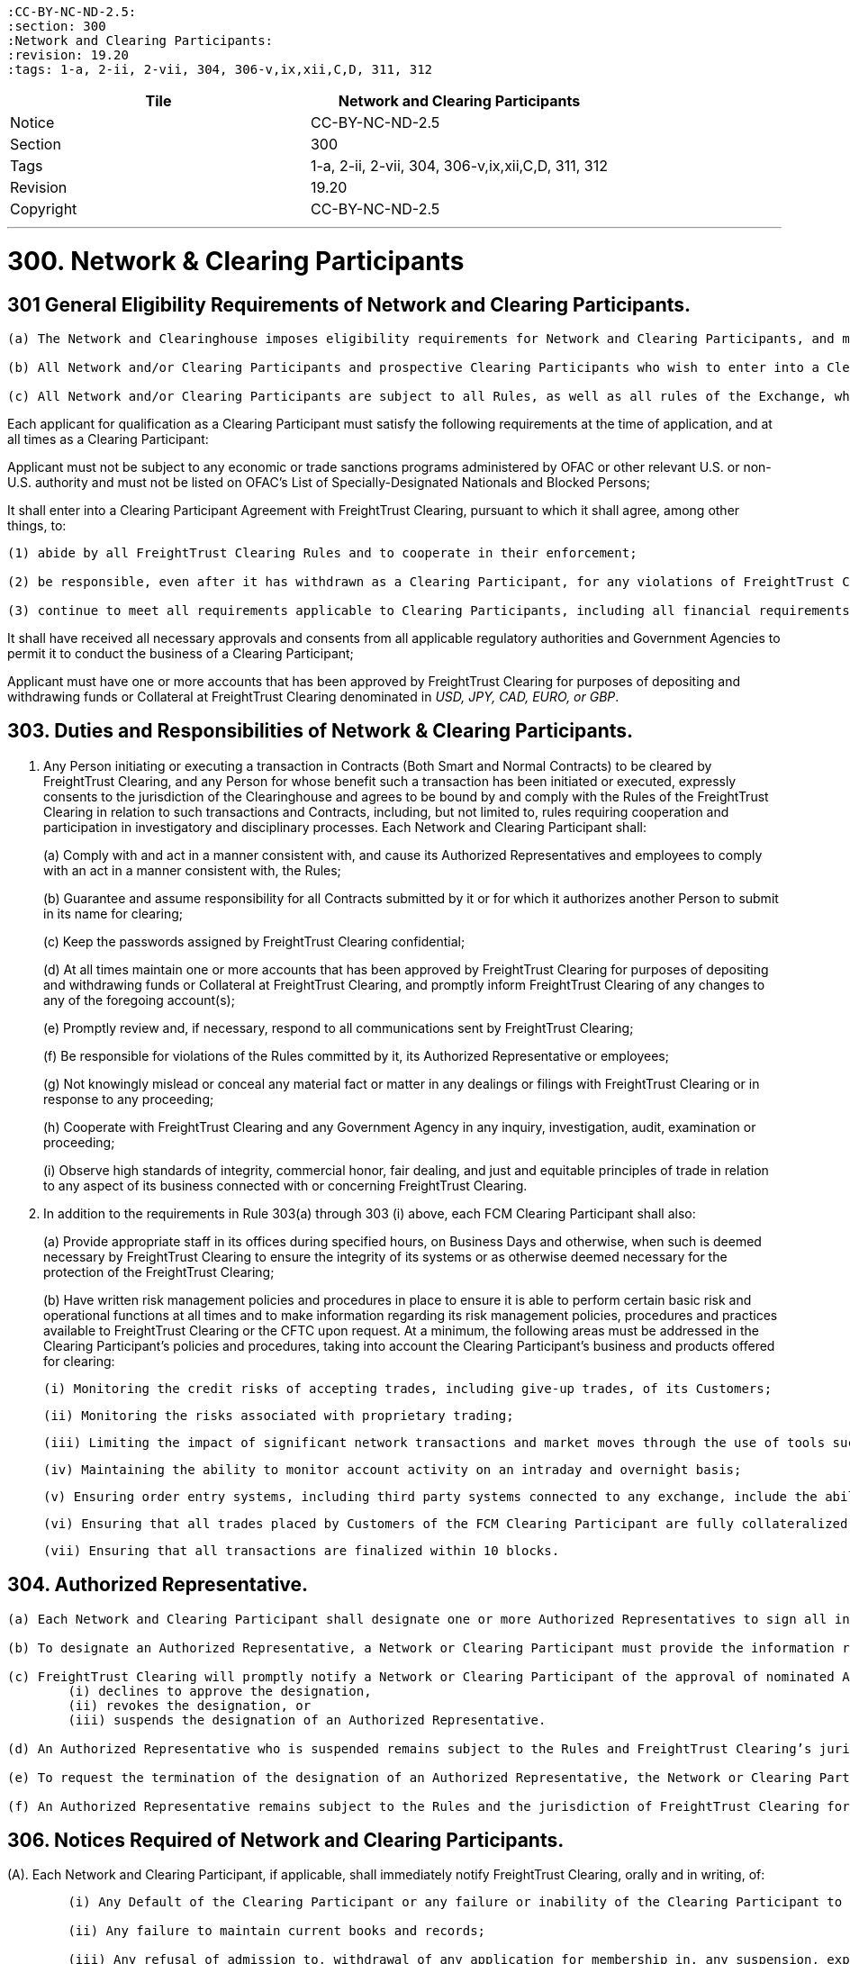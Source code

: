 :doctype: book


 :CC-BY-NC-ND-2.5:
 :section: 300
 :Network and Clearing Participants:
 :revision: 19.20
 :tags: 1-a, 2-ii, 2-vii, 304, 306-v,ix,xii,C,D, 311, 312

|===
| Tile | Network and Clearing Participants

| Notice
| CC-BY-NC-ND-2.5

| Section
| 300

| Tags
| 1-a, 2-ii, 2-vii, 304, 306-v,ix,xii,C,D, 311, 312

| Revision
| 19.20

| Copyright
| CC-BY-NC-ND-2.5
|===

'''

= 300. Network & Clearing Participants

== 301 General Eligibility Requirements of Network and Clearing Participants.

....
(a) The Network and Clearinghouse imposes eligibility requirements for Network and Clearing Participants, and may modify these requirements in order to maintain an orderly clearing process and mitigate risk to the Clearinghouse and other Clearing Participants.

(b) All Network and/or Clearing Participants and prospective Clearing Participants who wish to enter into a Clearing Participant Agreement will be subject to Clearinghouse Anti- Money Laundering policies and procedures, designed to achieve and monitor compliance with the requirements of the Bank Secrecy Act and the regulations promulgated thereunder, or otherwise, by the Department of the Treasury or other federal agencies and bureaus.

(c) All Network and/or Clearing Participants are subject to all Rules, as well as all rules of the Exchange, whether contained in the Exchange Rulebook, or in Exchange guidance or notices.
....

Each applicant for qualification as a Clearing Participant must satisfy the following requirements at the time of application, and at all times as a Clearing Participant:

Applicant must not be subject to any economic or trade sanctions programs administered by OFAC or other relevant U.S.
or non-U.S.
authority and must not be listed on OFAC's List of Specially-Designated Nationals and Blocked Persons;

It shall enter into a Clearing Participant Agreement with FreightTrust Clearing, pursuant to which it shall agree, among other things, to:

....
(1) abide by all FreightTrust Clearing Rules and to cooperate in their enforcement;

(2) be responsible, even after it has withdrawn as a Clearing Participant, for any violations of FreightTrust Clearing Rules committed by it while it was a Clearing Participant; and

(3) continue to meet all requirements applicable to Clearing Participants, including all financial requirements provided by these Rules;
....

It shall have received all necessary approvals and consents from all applicable regulatory authorities and Government Agencies to permit it to conduct the business of a Clearing Participant;

Applicant must have one or more accounts that has been approved by FreightTrust Clearing for purposes of depositing and withdrawing funds or Collateral at FreightTrust Clearing denominated in _USD, JPY, CAD, EURO, or GBP_.

== 303. Duties and Responsibilities of Network & Clearing Participants.

. Any Person initiating or executing a transaction in Contracts (Both Smart and Normal Contracts) to be cleared by FreightTrust Clearing, and any Person for whose benefit such a transaction has been initiated or executed, expressly consents to the jurisdiction of the Clearinghouse and agrees to be bound by and comply with the Rules of the FreightTrust Clearing in relation to such transactions and Contracts, including, but not limited to, rules requiring cooperation and participation in investigatory and disciplinary processes.
Each Network and Clearing Participant shall:
+
(a) Comply with and act in a manner consistent with, and cause its Authorized Representatives and employees to comply with an act in a manner consistent with, the Rules;
+
(b) Guarantee and assume responsibility for all Contracts submitted by it or for which it authorizes another Person to submit in its name for clearing;
+
(c) Keep the passwords assigned by FreightTrust Clearing confidential;
+
(d) At all times maintain one or more accounts that has been approved by FreightTrust Clearing for purposes of depositing and withdrawing funds or Collateral at FreightTrust Clearing, and promptly inform FreightTrust Clearing of any changes to any of the foregoing account(s);
+
(e) Promptly review and, if necessary, respond to all communications sent by FreightTrust Clearing;
+
(f) Be responsible for violations of the Rules committed by it, its Authorized Representative or employees;
+
(g) Not knowingly mislead or conceal any material fact or matter in any dealings or filings with FreightTrust Clearing or in response to any proceeding;
+
(h) Cooperate with FreightTrust Clearing and any Government Agency in any inquiry, investigation, audit, examination or proceeding;
+
(i) Observe high standards of integrity, commercial honor, fair dealing, and just and equitable principles of trade in relation to any aspect of its business connected with or concerning FreightTrust Clearing.

. In addition to the requirements in Rule 303(a) through 303 (i) above, each FCM Clearing Participant shall also:
+
(a) Provide appropriate staff in its offices during specified hours, on Business Days and otherwise, when such is deemed necessary by FreightTrust Clearing to ensure the integrity of its systems or as otherwise deemed necessary for the protection of the FreightTrust Clearing;
+
(b) Have written risk management policies and procedures in place to ensure it is able to perform certain basic risk and operational functions at all times and to make information regarding its risk management policies, procedures and practices available to FreightTrust Clearing or the CFTC upon request.
At a minimum, the following areas must be addressed in the Clearing Participant's policies and procedures, taking into account the Clearing Participant's business and products offered for clearing:

  (i) Monitoring the credit risks of accepting trades, including give-up trades, of its Customers;
 	
  (ii) Monitoring the risks associated with proprietary trading;
 	
  (iii) Limiting the impact of significant network transactions and market moves through the use of tools such as stress testing or position limits;
 	
  (iv) Maintaining the ability to monitor account activity on an intraday and overnight basis;
 	
  (v) Ensuring order entry systems, including third party systems connected to any exchange, include the ability to set automated credit controls or position limits or requiring a firm employee to enter orders; and Defining sources of liquidity for increased settlement obligations.
 	
  (vi) Ensuring that all trades placed by Customers of the FCM Clearing Participant are fully collateralized.
 	
  (vii) Ensuring that all transactions are finalized within 10 blocks.

== 304. Authorized Representative.

....
(a) Each Network and Clearing Participant shall designate one or more Authorized Representatives to sign all instruments, correct errors, perform such other duties as may be required under the Rules and transact all business in connection with the operations of FreightTrust Clearing. Each Clearing Participant must provide FreightTrust Clearing with current contact and other requested information for each of its Authorized Representatives.

(b) To designate an Authorized Representative, a Network or Clearing Participant must provide the information requested and conform to the procedures and requirements established by FreightTrust Clearing. By agreeing to become an Authorized Representative, an individual agrees to be bound by the duties and responsibilities of an Authorized Representative and to be subject to, and comply with, the Rules and Obligations to the extent applicable.

(c) FreightTrust Clearing will promptly notify a Network or Clearing Participant of the approval of nominated Authorized Representatives and will maintain a list of all approved Authorized Representatives for each Clearing Participant. FreightTrust Clearing shall promptly notify the Clearing Participant if FreightTrust Clearing
	(i) declines to approve the designation,
	(ii) revokes the designation, or
	(iii) suspends the designation of an Authorized Representative.

(d) An Authorized Representative who is suspended remains subject to the Rules and FreightTrust Clearing’s jurisdiction throughout the period of suspension.

(e) To request the termination of the designation of an Authorized Representative, the Network or Clearing Participant or the Authorized Representative must notify FreightTrust Clearing providing the information and complying with the procedures and requirements established by FreightTrust Clearing.

(f) An Authorized Representative remains subject to the Rules and the jurisdiction of FreightTrust Clearing for acts done and omissions made while registered as such, and a proceeding relating to an individual whose designation as an Authorized Representative has been terminated or suspended shall occur as if the Authorized Representative were still registered as such.
....

== 306. Notices Required of Network and Clearing Participants.

(A).
Each Network and Clearing Participant, if applicable, shall immediately notify FreightTrust Clearing, orally and in writing, of:

....
	(i) Any Default of the Clearing Participant or any failure or inability of the Clearing Participant to meet its Obligations;

	(ii) Any failure to maintain current books and records;
	
	(iii) Any refusal of admission to, withdrawal of any application for membership in, any suspension, expulsion, bar, fine, censure, denial of membership, registration or license, withdrawal of any application for registration, cease and desist order, temporary or permanent injunction, denial of trading privileges or clearing privileges, or any other sanction or discipline through an adverse determination, voluntary settlement or otherwise, by the CFTC, the SEC, any commodity or securities exchange, clearing organization, any Self-Regulatory Organization or other business or professional association;

	(iv) The imposition of any restriction or limitation on the business conducted by the Clearing Participant on or with any securities or futures clearing organization or exchange (including, without limitation, any contract market, swap execution facility or other trading facility), other than restrictions or limitations imposed generally on all Clearing Participants of or Clearing Participants of such clearing organization or exchange;

	(v) Any failure by a Network  or Clearing Participant, or any guarantor or commonly owned or controlled Clearing Participant or Smart Contract Pool or Escrow to perform any of its material contracts, obligations or agreements;

	(vi) Any determination that it, or any guarantor or commonly owned or controlled Clearing Participant, will be unable to perform any of its material contracts, obligations or agreements;
	
	(vii) The insolvency, bankruptcy or receivership of such Network Operators or Clearing Participant, or of any guarantor or commonly owned or controlled Clearing Participant;

	(viii) The institution of any proceeding by or against the Network or Clearing Participant, any affiliate of the Clearing Participant, or any 5% direct owner of the Clearing Participant, under any provision of the bankruptcy laws of the United States, or under the Securities Investor Protection Act of 1970, any other statute or equitable power of a court of like nature or purpose, in which such Clearing Participant or Person is designated as the bankrupt, debtor or equivalent, or a receiver is appointed, or if a receiver, trustee or similar official is appointed for the Clearing Participant, such Person, or its or their property;

	(ix) The receipt by such Network or Clearing Participant, or the filing by such Clearing Participant with a Self-Regulatory Organization, of a notice of material inadequacy, including as provided in CFTC Regulation 1.16(d)(2) or SEC Rule 17a-5(g)(3), in each case as applicable to such Clearing Participant;

	(x) The receipt by such Network or Clearing Participant from its independent auditors of an audit opinion that is not unqualified;
	
	(xi) The cessation by such Network or Clearing Participant of its clearing of trades for a trading privilege holder of the Exchange, Platform and/or Network; or

	(xii) Any default by a Customer of the FCM Clearing Participant, Counterparty, or Substantive Transaction Party.
....

(B).
In addition to the requirements above, an FCM Clearing Participant shall promptly provide written notice to FreightTrust Clearing of:

....
(i) Any reduction in adjusted net capital as reported on its Form 1-FR or net capital as reported on its FOCUS Report from the most recent filing of such report;

(ii) Any failure of the Clearing Participant to remain in compliance with the minimum capital or “early warning” requirements of any Government Agency or Self-Regulatory Organization

(iii) such Clearing Participant knows or has reason to believe that its adjusted net capital has fallen below FreightTrust Clearing’s minimum capital requirements;

(iv) Any damage to, or failure or inadequacy of, the systems, facilities or equipment of the Network or Clearing Participant used to perform the Clearing Participant’s obligations under or in connection with Contracts or Customer Accounts that is not promptly remedied;

(v) If such Clearing Participant fails to comply with additional accounting, reporting, financial and/or operation requirements prescribed by FreightTrust Clearing;

(vi) Any failure to maintain funds in any Customer Account sufficient to comply with applicable CFTC Regulations or Network Guidelines;

(vii) Any planned material reduction in equity capital (and, in all cases, any planned reduction in equity capital that would cause a reduction in excess adjusted net capital, excess net capital or excess liquid capital of 30% or more), including the incurrence of a contingent liability which would materially affect the Clearing Participant’s capital or other representations contained in the latest financial statement submitted to FreightTrust Clearing should such liability become fixed; provided that no such notice shall be required in the case of a reduction in capital resulting from (1) the repayment or prepayment of subordinated liabilities for which notice has been given pursuant to applicable CFTC or SEC requirements, or (2) any futures or securities transaction in the ordinary course of business between a Clearing Participant and any affiliate where the Clearing Participant makes payment to or on behalf of such affiliate for such transaction and then receives payment from such affiliate for such transaction within two Business Days from the date of the transaction;

(vii) Any change in the FCM Clearing Participant’s fiscal year or its public accountants;

(ix) If any Person directly or indirectly becomes a 5% direct owner of the FCM Clearing Participant;

(viii) Any changes in its name, business address, its telephone or facsimile number, electronic mail address, or any number or access code for any electronic communication device used by it to communicate with FreightTrust Clearing; or

(x) Any external audit findings (including reviews by the Clearing Participant’s designated Self-Regulatory Organization).
....

(C).
An FCM Clearing Participant and/or Network Participant shall, unless it is impractical to do so (in which case it shall provide written notice to FreightTrust Clearing as promptly as possible), provide at least thirty days prior written notice to FreightTrust Clearing, where applicable, of:

....
(i) Any proposed change in the organizational or ownership structure or management of the FCM Clearing Participant, including any merger, combination or consolidation between the FCM Clearing Participant and another Person;

(ii) The assumption or guaranty by the FCM Clearing Participant of all or substantially all of the liabilities of another Person in connection with a direct or indirect acquisition of all or substantially all of that Person’s assets;

(iii) The sale of all or a significant portion of the FCM Clearing Participant’s business or assets to another Person;

(iv) A change in the direct or indirect beneficial ownership of 20% or more of the FCM Clearing Participant;

(v) Any change in the FCM Clearing Participant’s systems provider or facilities manager used by the FCM Clearing Participant to process transactions in Contracts; or

(vi) Any	planned	changes	to	the	FCM	Clearing	Participant’s	risk management processes or systems.
....

(D).
Upon the receipt of a notice of the type set forth in paragraphs (a) - (c) above, FreightTrust Clearing shall review the continuing eligibility of the Clearing Participant for clearing eligibility and/or Network Participant for contiunted Network use.
Where such notice constitutes notice of a Default, FreightTrust Clearing may take any or all of the actions as permitted by these Rules, including Rules 502 and 601.

== 307. Omnibus and Carrying Broker Accounts.

....
(A). Each FCM Clearing Participant shall maintain a complete list of all omnibus and carrying broker accounts maintained on its books. Such list shall be promptly provided to FreightTrust Clearing upon request. Information for each such account must include account name, number and address, and classification of the account as either Customer or house.

(B). Each FCM Clearing Participant carrying an omnibus account shall at all times reflect in its records the gross long and short positions held in such omnibus account.

(C). Each FCM Clearing Participant that maintains an omnibus account with another FCM Clearing Participant shall also bear financial responsibility to FreightTrust Clearing for that omnibus account.
....

== 308. Financial Requirements of FCM Clearing Participants.

< Pending > Regulatory

== 309. Customer Accounts and Member Property Accounts.

....
(A). All Customer funds deposited by an FCM Clearing Participant with FreightTrust Clearing on behalf of Customers protected by CFTC Regulation 1.20 shall be held in accordance with the CEA and CFTC Regulation 1.20 in an account identified as “Customer Segregated.” Such Customer funds shall be segregated by FreightTrust Clearing and treated as belonging to the Customers of the FCM Clearing Participant. Pursuant to this Rule, a Clearing Participant shall satisfy the segregation acknowledgment letter requirements of the CEA and CFTC Regulation 1.20 for Customer deposits held at FreightTrust Clearing.

(B). All funds deposited by a Clearing Participant with FreightTrust Clearing on behalf of the Clearing Participant’s own account shall be held in  a  Member  Property Account. Such Clearing Participant funds shall be segregated by FreightTrust Clearing  and treated as belonging to Clearing Participants.

(C). FreightTrust Clearing will, upon request by a Customer, promptly transfer, from the Customer Account of one FCM Clearing Participant to the Customer Account of another FCM Clearing Participant, all or a portion of such Customer’s Contracts, in accordance with Rule 408(a)(i).
....

== 310. General Record-keeping and Reporting Requirements for Clearing Participants.

....
(A). Each Clearing Participant shall prepare, maintain and keep current those books and records required by these Rules, the CEA and the CFTC Regulations. Such books and records shall be open to inspection and promptly provided to FreightTrust Clearing, the CFTC or other Government Agency upon request. Network Participants are exempt unless they participate in Clearing Activites.

(B). Without limiting the foregoing, each Clearing Participants shall make and retain records with respect to each trade showing the Contract, quantity, date, price, delivery month, the name or account identifier of any Customer for whom the trade was made and such other information as may be required by law, regulation, or by FreightTrust Clearing. Such records shall be retained for at least five years, either in original form or in such other form as FreightTrust Clearing may from time to time authorize.

(C). Each FCM Clearing Participant shall maintain an adequate accounting system, internal accounting controls, and procedures for safeguarding Customer and firm assets, where applicable. This includes, but is not limited to, the following:

	(i) Preparation and maintenance of complete and accurate reconciliations for all accounts; and
	(ii) Resolution of reconciling items in a timely manner; and
	(iii) Prevention of a material inadequacy as defined in CFTC Regulation 1.16(d)(2).

(D). An FCM Clearing Participant shall file any information requested by FreightTrust Clearing within the time period specified in the request and shall, at all times have the ability to provide to FreightTrust Clearing in an acceptable form a complete set of back-office system reports (including, at a minimum, the equity run, open position listing, day trade listing, cash adjustments listing and debit equity listing, if applicable). Such reports shall be available to FreightTrust Clearing no later than 8:00 a.m. Chicago time on the Business Day following the report date.

(E). Each FCM Clearing Participant shall at all times have the ability to provide promptly to FreightTrust Clearing upon request a listing of each of its Customers’ method of access to the Exchange, including front end applications and network connections.
....

== 311. Disaster Recovery and Business Continuity FCM Clearing Participants

....
(A). Each FCM Clearing Participant shall have written disaster recovery and business continuity policies and procedures reasonably designed to ensure it is able to perform certain basic operational functions in the event of a significant internal or external interruption to its operations. At a minimum, the following areas must be considered in the FCM Clearing Participant’s policies and procedures:
	
	(i) The FCM Clearing Participant must have procedures in place to allow it to continue to operate during periods of stress with minimal disruption to either FreightTrust Clearing or its Customers. The FCM Clearing Participants must perform periodic testing, including testing with FreightTrust Clearing when so requested, of disaster recovery and business continuity plans, duplication of critical systems at back up sites and periodic back-up of critical information; and

	(ii) The FCM Clearing Participant must maintain and, at the request of FreightTrust Clearing, provide accurate and complete information for its key personnel An FCM Clearing Participant and/or Network Participant must inform FreightTrust Clearing in a timely manner whenever a change to its key personnel is made.

(B). FreightTrust Clearing may prescribe additional and/or alternative requirements for FCM Clearing Participants’ compliance with this Rule.

(C). FCM Clearing Participants must participate in coordinated testing of their disaster recovery and business continuity policies and procedures at least annually. An FCM Clearing Participant can fulfill this requirement by participating in an industry-wide testing event in which FreightTrust Clearing, Network Participants or the Exchange also participates.
....

== 312. Fees.

* FreightTrust Clearing shall have the right to invoice clients and accept payment via check, wire, ACH, Cryptocurrency, Fungible Tokens or money transfer, or to offset any fees, charges or other amounts (other than fines or penalties) due to FreightTrust Clearing or due to the Exchange against a Clearing Participant's Margin balance, and shall have the right to instruct an Approved Depository Institution, if applicable, to debit the Account maintained by an Clearing Participant to offset any amounts due the Clearinghouse.

== 313. Segregation of Customer Funds and Assets for FCM Clearing Participants.

* Each FCM Clearing Participant must comply with the requirements of the CEA and CFTC Regulations regarding segregation of customer funds from the FCM Clearing Participant's own funds or assets, including, but not limited to, CFTC Regulations 1.20 through 1.30, 1.32, and 30.7.
FreightTrust Clearing shall comply with the applicable segregation requirements of Section 4d of the CEA and CFTC Regulations with respect to customer funds held by FreightTrust Clearing.
As used in this Rule 315, "`customer funds`" has the same meaning as in CFTC Regulation 1.3.
